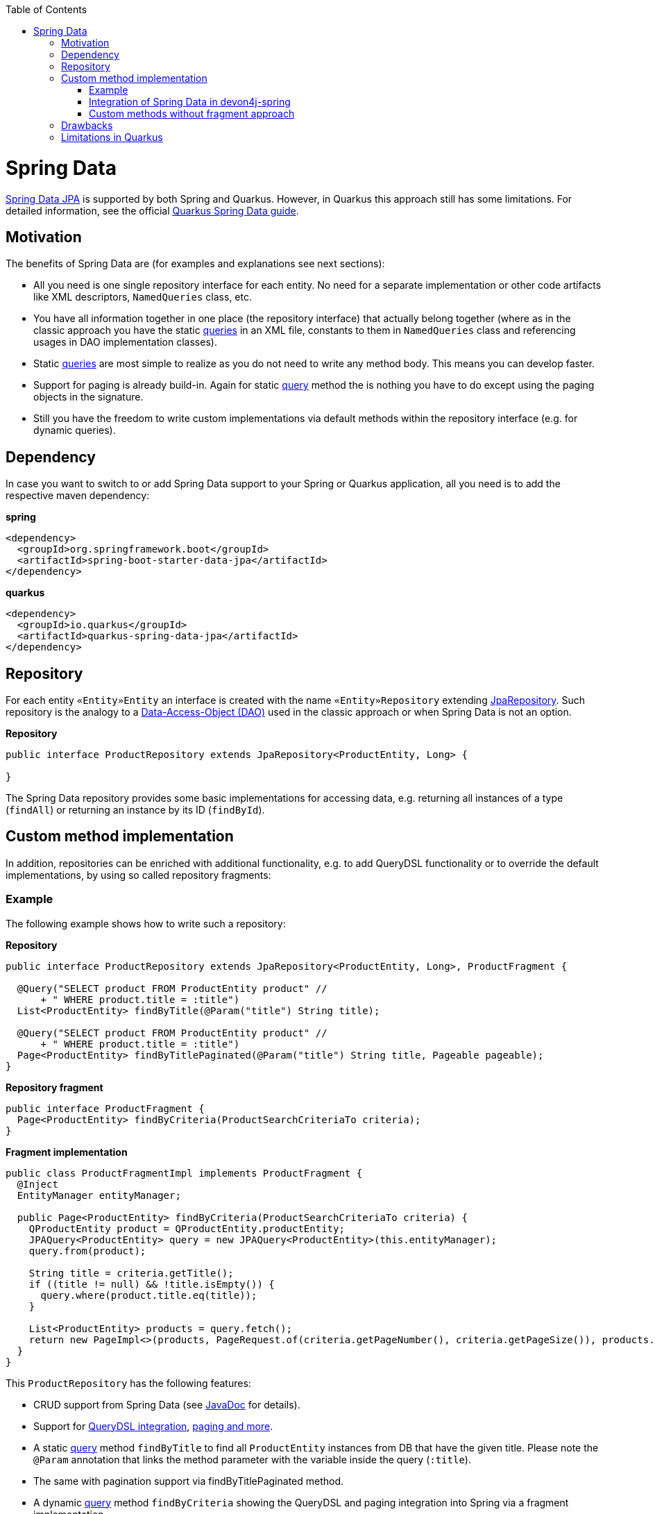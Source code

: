 :toc: macro
toc::[]

= Spring Data
https://projects.spring.io/spring-data-jpa/[Spring Data JPA] is supported by both Spring and Quarkus. However, in Quarkus this approach still has some limitations. For detailed information, see the official https://quarkus.io/guides/spring-data-jpa[Quarkus Spring Data guide].

== Motivation
The benefits of Spring Data are (for examples and explanations see next sections):

* All you need is one single repository interface for each entity. No need for a separate implementation or other code artifacts like XML descriptors, `NamedQueries` class, etc.
* You have all information together in one place (the repository interface) that actually belong together (where as in the classic approach you have the static link:guide-jpa-query[queries] in an XML file, constants to them in `NamedQueries` class and referencing usages in DAO implementation classes).
* Static link:guide-jpa-query[queries] are most simple to realize as you do not need to write any method body. This means you can develop faster.
* Support for paging is already build-in. Again for static link:guide-jpa-query[query] method the is nothing you have to do except using the paging objects in the signature.
* Still you have the freedom to write custom implementations via default methods within the repository interface (e.g. for dynamic queries).

== Dependency
In case you want to switch to or add Spring Data support to your Spring or Quarkus application, all you need is to add the respective maven dependency:

.**spring**
[source,xml]
--------
<dependency>
  <groupId>org.springframework.boot</groupId>
  <artifactId>spring-boot-starter-data-jpa</artifactId>
</dependency>
--------

.**quarkus**
[source,xml]
--------
<dependency>
  <groupId>io.quarkus</groupId>
  <artifactId>quarkus-spring-data-jpa</artifactId>
</dependency>
--------

== Repository
For each entity `«Entity»Entity` an interface is created with the name `«Entity»Repository` extending https://docs.spring.io/spring-data/jpa/docs/current/api/org/springframework/data/jpa/repository/JpaRepository.html[JpaRepository].
Such repository is the analogy to a link:guide-dao[Data-Access-Object (DAO)] used in the classic approach or when Spring Data is not an option.

.**Repository**
[source,java]
----
public interface ProductRepository extends JpaRepository<ProductEntity, Long> {

}
----

The Spring Data repository provides some basic implementations for accessing data, e.g. returning all instances of a type (`findAll`) or returning an instance by its ID (`findById`).

== Custom method implementation

In addition, repositories can be enriched with additional functionality, e.g. to add QueryDSL functionality or to override the default implementations, by using so called repository fragments:

=== Example
The following example shows how to write such a repository:

.**Repository**
[source,java]
----
public interface ProductRepository extends JpaRepository<ProductEntity, Long>, ProductFragment {

  @Query("SELECT product FROM ProductEntity product" //
      + " WHERE product.title = :title")
  List<ProductEntity> findByTitle(@Param("title") String title);

  @Query("SELECT product FROM ProductEntity product" //
      + " WHERE product.title = :title")
  Page<ProductEntity> findByTitlePaginated(@Param("title") String title, Pageable pageable);
}
----

.**Repository fragment**
[source,java]
----
public interface ProductFragment {
  Page<ProductEntity> findByCriteria(ProductSearchCriteriaTo criteria);
}
----

.**Fragment implementation**
[source,java]
----
public class ProductFragmentImpl implements ProductFragment {
  @Inject
  EntityManager entityManager;

  public Page<ProductEntity> findByCriteria(ProductSearchCriteriaTo criteria) {
    QProductEntity product = QProductEntity.productEntity;
    JPAQuery<ProductEntity> query = new JPAQuery<ProductEntity>(this.entityManager);
    query.from(product);

    String title = criteria.getTitle();
    if ((title != null) && !title.isEmpty()) {
      query.where(product.title.eq(title));
    }

    List<ProductEntity> products = query.fetch();
    return new PageImpl<>(products, PageRequest.of(criteria.getPageNumber(), criteria.getPageSize()), products.size());
  }
}
----

This `ProductRepository` has the following features:

* CRUD support from Spring Data (see https://docs.spring.io/spring-data/data-jpa/docs/current/api/org/springframework/data/jpa/repository/JpaRepository.html[JavaDoc] for details).
* Support for https://github.com/devonfw/devon4j/blob/develop/modules/jpa-spring-data/src/main/java/com/devonfw/module/jpa/dataaccess/api/data/QueryDslSupport.java[QueryDSL integration], https://github.com/devonfw/devon4j/blob/develop/modules/jpa-basic/src/main/java/com/devonfw/module/jpa/dataaccess/api/QueryUtil.java[paging and more].
* A static link:guide-jpa-query[query] method `findByTitle` to find all `ProductEntity` instances from DB that have the given title. Please note the `@Param` annotation that links the method parameter with the variable inside the query (`:title`).
* The same with pagination support via findByTitlePaginated method.
* A dynamic link:guide-jpa-query[query] method `findByCriteria` showing the QueryDSL and paging integration into Spring via a fragment implementation.

You can find an implementation of this `ProductRepository` in our https://github.com/devonfw-sample/devon4quarkus-reference/tree/master/src/main/java/com/devonfw/quarkus/productmanagement/domain/repo[Quarkus reference application].

NOTE: In Quarkus, native and named queries via the `@Query` annotation are currently not supported

=== Integration of Spring Data in devon4j-spring

For Spring applications, devon4j offers a proprietary solution that integrates seamlessly with QueryDSL and uses default methods instead of the fragment approach. A separate guide for this can be found link:spring/guide-devon4j-spring-repository[here].

=== Custom methods without fragment approach

The fragment approach is a bit laborious, as three types (repository interface, fragment interface and fragment implementation) are always needed to implement custom methods.
We cannot simply use default methods within the repository because we cannot inject the `EntityManager` directly into the repository interface.

As a workaround, you can create a `GenericRepository` interface, as is done in the https://github.com/devonfw/devon4j/tree/master/modules/jpa-spring-data/src/main/java/com/devonfw/module/jpa/dataaccess/impl/data[devon4j jpa-spring-data module].

[source,java]
----
public interface GenericRepository<E> {

  EntityManager getEntityManager();

  ...
}
----

[source,java]
----
public class GenericRepositoryImpl<E> implements GenericRepository<E> {

  @Inject
  EntityManager entityManager;

  @Override
  public EntityManager getEntityManager() {

    return this.entityManager;
  }

  ...
}
----

Then, all your repository interfaces can extend the `GenericRepository` and you can implement queries directly in the repository interface using default methods:

[source,java]
----
public interface ProductRepository extends JpaRepository<ProductEntity, Long>, GenericRepository<ProductEntity> {

  default Page<ProductEntity> findByTitle(Title title) {

    EntityManager entityManager = getEntityManager();
    Query query = entityManager.createNativeQuery("select * from Product where title = :title", ProductEntity.class);
    query.setParameter("title", title);
    List<ProductEntity> products = query.getResultList();
    return new PageImpl<>(products);
  }

  ...
}
----

== Drawbacks
Spring Data also has some drawbacks:

* Some kind of magic behind the scenes that are not so easy to understand. So in case you want to extend all your repositories without providing the implementation via a default method in a parent repository interface you need to deep-dive into Spring Data. We assume that you do not need that and hope what Spring Data and devon already provides out-of-the-box is already sufficient.
* The Spring Data magic also includes guessing the query from the method name. This is not easy to understand and especially to debug. Our suggestion is not to use this feature at all and either provide a `@Query` annotation or an implementation via default method.

== Limitations in Quarkus
* Native and named queries are not supported using `@Query` annotation. You will receive something like: __Build step io.quarkus.spring.data.deployment.SpringDataJPAProcessor#build threw an exception: java.lang.IllegalArgumentException: Attribute nativeQuery of @Query is currently not supported__
* Customizing the base repository for all repository interfaces in the code base, which is done in Spring Data by registering a class the extends `SimpleJpaRepository`
